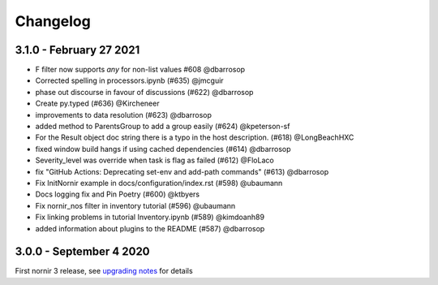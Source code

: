 Changelog
==========

3.1.0 - February 27 2021
------------------------

- F filter now supports `any` for non-list values #608 @dbarrosop
- Corrected spelling in processors.ipynb (#635) @jmcguir
- phase out discourse in favour of discussions (#622) @dbarrosop
- Create py.typed (#636) @Kircheneer
- improvements to data resolution (#623) @dbarrosop
- added method to ParentsGroup to add a group easily (#624) @kpeterson-sf
- For the Result object doc string there is a typo in the host description. (#618) @LongBeachHXC
- fixed window build hangs if using cached dependencies (#614) @dbarrosop
- Severity_level was override when task is flag as failed (#612) @FloLaco
- fix "GitHub Actions: Deprecating set-env and add-path commands" (#613) @dbarrosop
- Fix InitNornir example in docs/configuration/index.rst (#598) @ubaumann
- Docs logging fix and Pin Poetry (#600) @ktbyers
- Fix nornir_nos filter in inventory tutorial (#596) @ubaumann
- Fix linking problems in tutorial Inventory.ipynb (#589) @kimdoanh89
- added information about plugins to the README (#587) @dbarrosop

3.0.0 - September 4 2020
------------------------

First nornir 3 release, see `upgrading notes <https://nornir.readthedocs.io/en/3.0.0/upgrading/2_to_3.html>`_ for details
